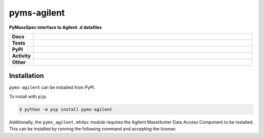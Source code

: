 ================
pyms-agilent
================

.. start short_desc

**PyMassSpec interface to Agilent .d datafiles**

.. end short_desc

.. start shields

.. list-table::
	:stub-columns: 1
	:widths: 10 90

	* - Docs
	  - |docs| |docs_check|
	* - Tests
	  - |travis| |actions_windows| |actions_macos| |coveralls| |codefactor| |pre_commit_ci|
	* - PyPI
	  - |pypi-version| |supported-versions| |supported-implementations| |wheel|
	* - Activity
	  - |commits-latest| |commits-since| |maintained|
	* - Other
	  - |license| |language| |requires| |pre_commit|

.. |docs| image:: https://img.shields.io/readthedocs/pyms-agilent/latest?logo=read-the-docs
	:target: https://pyms-agilent.readthedocs.io/en/latest/?badge=latest
	:alt: Documentation Build Status

.. |docs_check| image:: https://github.com/domdfcoding/pyms-agilent/workflows/Docs%20Check/badge.svg
	:target: https://github.com/domdfcoding/pyms-agilent/actions?query=workflow%3A%22Docs+Check%22
	:alt: Docs Check Status

.. |travis| image:: https://img.shields.io/travis/com/domdfcoding/pyms-agilent/master?logo=travis
	:target: https://travis-ci.com/domdfcoding/pyms-agilent
	:alt: Travis Build Status

.. |actions_windows| image:: https://github.com/domdfcoding/pyms-agilent/workflows/Windows%20Tests/badge.svg
	:target: https://github.com/domdfcoding/pyms-agilent/actions?query=workflow%3A%22Windows+Tests%22
	:alt: Windows Tests Status

.. |actions_macos| image:: https://github.com/domdfcoding/pyms-agilent/workflows/macOS%20Tests/badge.svg
	:target: https://github.com/domdfcoding/pyms-agilent/actions?query=workflow%3A%22macOS+Tests%22
	:alt: macOS Tests Status

.. |requires| image:: https://requires.io/github/domdfcoding/pyms-agilent/requirements.svg?branch=master
	:target: https://requires.io/github/domdfcoding/pyms-agilent/requirements/?branch=master
	:alt: Requirements Status

.. |coveralls| image:: https://img.shields.io/coveralls/github/domdfcoding/pyms-agilent/master?logo=coveralls
	:target: https://coveralls.io/github/domdfcoding/pyms-agilent?branch=master
	:alt: Coverage

.. |codefactor| image:: https://img.shields.io/codefactor/grade/github/domdfcoding/pyms-agilent?logo=codefactor
	:target: https://www.codefactor.io/repository/github/domdfcoding/pyms-agilent
	:alt: CodeFactor Grade

.. |pypi-version| image:: https://img.shields.io/pypi/v/pyms-agilent
	:target: https://pypi.org/project/pyms-agilent/
	:alt: PyPI - Package Version

.. |supported-versions| image:: https://img.shields.io/pypi/pyversions/pyms-agilent?logo=python&logoColor=white
	:target: https://pypi.org/project/pyms-agilent/
	:alt: PyPI - Supported Python Versions

.. |supported-implementations| image:: https://img.shields.io/pypi/implementation/pyms-agilent
	:target: https://pypi.org/project/pyms-agilent/
	:alt: PyPI - Supported Implementations

.. |wheel| image:: https://img.shields.io/pypi/wheel/pyms-agilent
	:target: https://pypi.org/project/pyms-agilent/
	:alt: PyPI - Wheel

.. |license| image:: https://img.shields.io/github/license/domdfcoding/pyms-agilent
	:target: https://github.com/domdfcoding/pyms-agilent/blob/master/LICENSE
	:alt: License

.. |language| image:: https://img.shields.io/github/languages/top/domdfcoding/pyms-agilent
	:alt: GitHub top language

.. |commits-since| image:: https://img.shields.io/github/commits-since/domdfcoding/pyms-agilent/v0.0.1
	:target: https://github.com/domdfcoding/pyms-agilent/pulse
	:alt: GitHub commits since tagged version

.. |commits-latest| image:: https://img.shields.io/github/last-commit/domdfcoding/pyms-agilent
	:target: https://github.com/domdfcoding/pyms-agilent/commit/master
	:alt: GitHub last commit

.. |maintained| image:: https://img.shields.io/maintenance/yes/2020
	:alt: Maintenance

.. |pre_commit| image:: https://img.shields.io/badge/pre--commit-enabled-brightgreen?logo=pre-commit&logoColor=white
	:target: https://github.com/pre-commit/pre-commit
	:alt: pre-commit

.. |pre_commit_ci| image:: https://results.pre-commit.ci/badge/github/domdfcoding/pyms-agilent/master.svg
	:target: https://results.pre-commit.ci/latest/github/domdfcoding/pyms-agilent/master
	:alt: pre-commit.ci status

.. end shields


Installation
--------------

.. start installation

``pyms-agilent`` can be installed from PyPI.

To install with ``pip``:

.. code-block:: bash

	$ python -m pip install pyms-agilent

.. end installation

Additionally, the ``pyms_agilent.mhdac`` module requires the Agilent MassHunter Data Access Component to be installed.
This can be installed by running the following command and accepting the license:

.. prompt:: bash

	python3 -m pyms_agilent.mhdac.install

